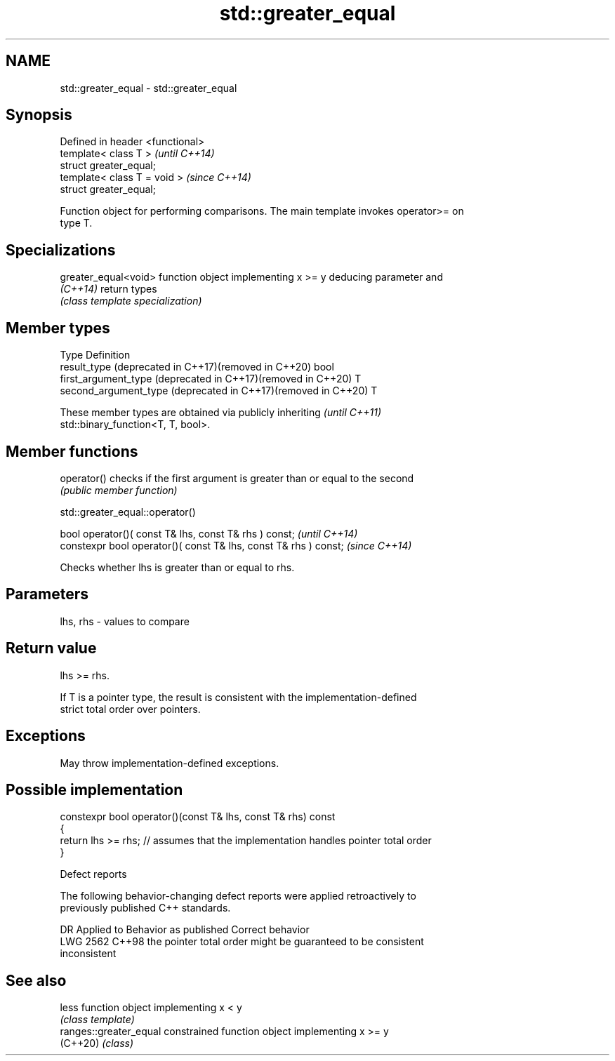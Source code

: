 .TH std::greater_equal 3 "2024.06.10" "http://cppreference.com" "C++ Standard Libary"
.SH NAME
std::greater_equal \- std::greater_equal

.SH Synopsis
   Defined in header <functional>
   template< class T >             \fI(until C++14)\fP
   struct greater_equal;
   template< class T = void >      \fI(since C++14)\fP
   struct greater_equal;

   Function object for performing comparisons. The main template invokes operator>= on
   type T.

.SH Specializations

   greater_equal<void> function object implementing x >= y deducing parameter and
   \fI(C++14)\fP             return types
                       \fI(class template specialization)\fP

.SH Member types

   Type                                                         Definition
   result_type (deprecated in C++17)(removed in C++20)          bool
   first_argument_type (deprecated in C++17)(removed in C++20)  T
   second_argument_type (deprecated in C++17)(removed in C++20) T

   These member types are obtained via publicly inheriting                \fI(until C++11)\fP
   std::binary_function<T, T, bool>.

.SH Member functions

   operator() checks if the first argument is greater than or equal to the second
              \fI(public member function)\fP

std::greater_equal::operator()

   bool operator()( const T& lhs, const T& rhs ) const;            \fI(until C++14)\fP
   constexpr bool operator()( const T& lhs, const T& rhs ) const;  \fI(since C++14)\fP

   Checks whether lhs is greater than or equal to rhs.

.SH Parameters

   lhs, rhs - values to compare

.SH Return value

   lhs >= rhs.

   If T is a pointer type, the result is consistent with the implementation-defined
   strict total order over pointers.

.SH Exceptions

   May throw implementation-defined exceptions.

.SH Possible implementation

   constexpr bool operator()(const T& lhs, const T& rhs) const
   {
       return lhs >= rhs; // assumes that the implementation handles pointer total order
   }

   Defect reports

   The following behavior-changing defect reports were applied retroactively to
   previously published C++ standards.

      DR    Applied to        Behavior as published              Correct behavior
   LWG 2562 C++98      the pointer total order might be     guaranteed to be consistent
                       inconsistent

.SH See also

   less                  function object implementing x < y
                         \fI(class template)\fP
   ranges::greater_equal constrained function object implementing x >= y
   (C++20)               \fI(class)\fP
